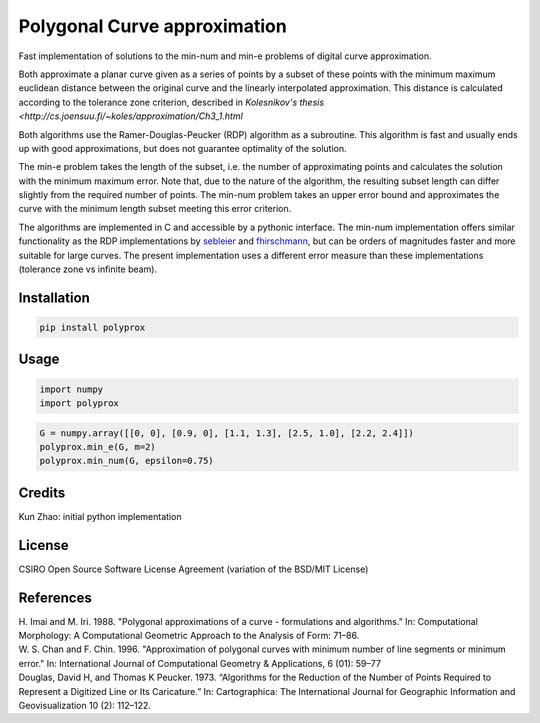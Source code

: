 Polygonal Curve approximation
-----------------------------

Fast implementation of solutions to the min-num and min-e problems of digital
curve approximation.

Both approximate a planar curve given as a series of points by a subset of these
points with the minimum maximum euclidean distance between the original curve
and the linearly interpolated approximation. This distance is calculated
according to the tolerance zone criterion, described in `Kolesnikov's thesis
<http://cs.joensuu.fi/~koles/approximation/Ch3_1.html`

Both algorithms use the Ramer-Douglas-Peucker (RDP) algorithm as a subroutine.
This algorithm is fast and usually ends up with good approximations, but does
not guarantee optimality of the solution.

The min-e problem takes the length of the subset, i.e. the number of
approximating points and calculates the solution with the minimum maximum error.
Note that, due to the nature of the algorithm, the resulting subset length can
differ slightly from the required number of points.
The min-num problem takes an upper error bound and approximates the curve with
the minimum length subset meeting this error criterion.

The algorithms are implemented in C and accessible by a pythonic interface. The
min-num implementation offers similar functionality as the RDP implementations
by `sebleier <https://github.com/sebleier/RDP>`_ and `fhirschmann
<https://github.com/fhirschmann/rdp>`_, but can be orders of magnitudes faster
and more suitable for large curves. The present implementation uses a different
error measure than these implementations (tolerance zone vs infinite beam).


Installation
````````````
.. code:: bash

    pip install polyprox

Usage
`````

.. code:: python

    import numpy
    import polyprox

.. code:: python

    G = numpy.array([[0, 0], [0.9, 0], [1.1, 1.3], [2.5, 1.0], [2.2, 2.4]])
    polyprox.min_e(G, m=2)
    polyprox.min_num(G, epsilon=0.75)

Credits
```````

Kun Zhao: initial python implementation

License
```````

CSIRO Open Source Software License Agreement (variation of the BSD/MIT License)

References
``````````

| H. Imai and M. Iri. 1988. "Polygonal approximations of a curve - formulations and algorithms." In: Computational Morphology: A Computational Geometric Approach to the Analysis of Form: 71–86.

| W. S. Chan and F. Chin. 1996. "Approximation of polygonal curves with minimum number of line segments or minimum error." In: International Journal of Computational Geometry & Applications, 6 (01): 59–77

| Douglas, David H, and Thomas K Peucker. 1973. “Algorithms for the Reduction of the Number of Points Required to Represent a Digitized Line or Its Caricature.” In: Cartographica: The International Journal for Geographic Information and Geovisualization 10 (2): 112–122.
